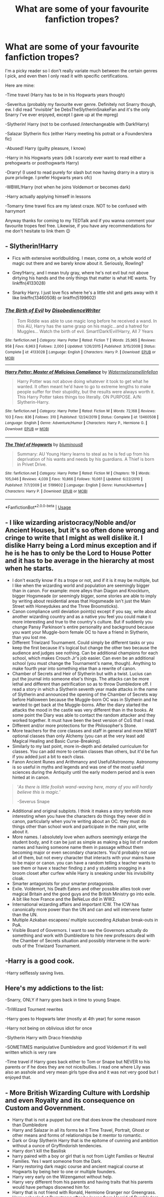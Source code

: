 #+TITLE: What are some of your favourite fanfiction tropes?

* What are some of your favourite fanfiction tropes?
:PROPERTIES:
:Author: browtfiwasboredokai
:Score: 4
:DateUnix: 1584702541.0
:DateShort: 2020-Mar-20
:FlairText: Discussion
:END:
I'm a picky reader so I don't really variate much between the certain genres I pick, and even then I only read it with specific certifications.

Here are mine:

-Time travel (Harry has to be in his Hogwarts years though)

-Severitus (probably my favourite ever genre. Definitely not Snarry though, ew. I did read "invisible" be DebsTheSlytherinSnakeFan and it's the only Snarry I've ever enjoyed, except I gave up at the mpreg)

-Slytherin! Harry (not to be confused /interchangeable with Dark!Harry)

-Salazar Slytherin fics (either Harry meeting his potrait or a Founders!era fic)

-Abused! Harry (guilty pleasure, I know)

-Harry in his Hogwarts years (idk I scarcely ever want to read either a prehogwarts or posthogwarts Harry)

-Drarry! (I used to read purely for slash but now having drarry in a story is pure privilege. I prefer Hogwarts years ofc)

-WBWL!Harry (not when he joins Voldemort or becomes dark)

-Harry actually applying himself in lessons

-Tomarry time travel fics are my latest craze. NOT to be confused with harrymort

Anyway thanks for coming to my TEDTalk and if you wanna comment your favourite tropes feel free. Likewise, if you have any recommendations for me don't hesitate to link them 😉


** - Slytherin!Harry

- Fics with extensive worldbuilding. I mean, come on, a whole world of magic out there and we barely know about it. Seriously, Rowling?

- Grey!Harry, and I mean truly gray, where he's not evil but not above dirtying his hands and the only things that matter is what HE wants. Try linkffn(4133028)

- Snarky Harry. I just love fics where he's a little shit and gets away with it like linkffn(13460508) or linkffn(5199602)
:PROPERTIES:
:Author: KonoCrowleyDa
:Score: 2
:DateUnix: 1584723576.0
:DateShort: 2020-Mar-20
:END:

*** [[https://www.fanfiction.net/s/4133028/1/][*/The Birth of Evil/*]] by [[https://www.fanfiction.net/u/1228238/DisobedienceWriter][/DisobedienceWriter/]]

#+begin_quote
  Tom Riddle was able to use magic long before he received a wand. In this AU, Harry has the same grasp on his magic...and a hatred for Muggles... Watch the birth of evil. Smart!Dark!Evil!Harry, All 7 Years
#+end_quote

^{/Site/:} ^{fanfiction.net} ^{*|*} ^{/Category/:} ^{Harry} ^{Potter} ^{*|*} ^{/Rated/:} ^{Fiction} ^{T} ^{*|*} ^{/Words/:} ^{25,965} ^{*|*} ^{/Reviews/:} ^{958} ^{*|*} ^{/Favs/:} ^{6,963} ^{*|*} ^{/Follows/:} ^{2,000} ^{*|*} ^{/Updated/:} ^{1/26/2015} ^{*|*} ^{/Published/:} ^{3/15/2008} ^{*|*} ^{/Status/:} ^{Complete} ^{*|*} ^{/id/:} ^{4133028} ^{*|*} ^{/Language/:} ^{English} ^{*|*} ^{/Characters/:} ^{Harry} ^{P.} ^{*|*} ^{/Download/:} ^{[[http://www.ff2ebook.com/old/ffn-bot/index.php?id=4133028&source=ff&filetype=epub][EPUB]]} ^{or} ^{[[http://www.ff2ebook.com/old/ffn-bot/index.php?id=4133028&source=ff&filetype=mobi][MOBI]]}

--------------

[[https://www.fanfiction.net/s/13460508/1/][*/Harry Potter: Master of Malicious Compliance/*]] by [[https://www.fanfiction.net/u/3996465/Watermelonsmellinfellon][/Watermelonsmellinfellon/]]

#+begin_quote
  Harry Potter was not above doing whatever it took to get what he wanted. It often meant he'd have to go to extreme lengths to make people suffer for their stupidity, but the results were always worth it. This Harry Potter takes things too literally. ON PURPOSE. A/N: Slytherin-Harry.
#+end_quote

^{/Site/:} ^{fanfiction.net} ^{*|*} ^{/Category/:} ^{Harry} ^{Potter} ^{*|*} ^{/Rated/:} ^{Fiction} ^{M} ^{*|*} ^{/Words/:} ^{72,168} ^{*|*} ^{/Reviews/:} ^{103} ^{*|*} ^{/Favs/:} ^{836} ^{*|*} ^{/Follows/:} ^{310} ^{*|*} ^{/Published/:} ^{12/24/2019} ^{*|*} ^{/Status/:} ^{Complete} ^{*|*} ^{/id/:} ^{13460508} ^{*|*} ^{/Language/:} ^{English} ^{*|*} ^{/Genre/:} ^{Adventure/Humor} ^{*|*} ^{/Characters/:} ^{Harry} ^{P.,} ^{Hermione} ^{G.} ^{*|*} ^{/Download/:} ^{[[http://www.ff2ebook.com/old/ffn-bot/index.php?id=13460508&source=ff&filetype=epub][EPUB]]} ^{or} ^{[[http://www.ff2ebook.com/old/ffn-bot/index.php?id=13460508&source=ff&filetype=mobi][MOBI]]}

--------------

[[https://www.fanfiction.net/s/5199602/1/][*/The Thief of Hogwarts/*]] by [[https://www.fanfiction.net/u/1867176/bluminous8][/bluminous8/]]

#+begin_quote
  Summary: AU Young Harry learns to steal as he is fed up from his deprivation of his wants and needs by his guardians. A Thief is born in Privet Drive.
#+end_quote

^{/Site/:} ^{fanfiction.net} ^{*|*} ^{/Category/:} ^{Harry} ^{Potter} ^{*|*} ^{/Rated/:} ^{Fiction} ^{M} ^{*|*} ^{/Chapters/:} ^{19} ^{*|*} ^{/Words/:} ^{105,046} ^{*|*} ^{/Reviews/:} ^{4,039} ^{*|*} ^{/Favs/:} ^{10,866} ^{*|*} ^{/Follows/:} ^{10,061} ^{*|*} ^{/Updated/:} ^{6/22/2010} ^{*|*} ^{/Published/:} ^{7/7/2009} ^{*|*} ^{/id/:} ^{5199602} ^{*|*} ^{/Language/:} ^{English} ^{*|*} ^{/Genre/:} ^{Humor/Adventure} ^{*|*} ^{/Characters/:} ^{Harry} ^{P.} ^{*|*} ^{/Download/:} ^{[[http://www.ff2ebook.com/old/ffn-bot/index.php?id=5199602&source=ff&filetype=epub][EPUB]]} ^{or} ^{[[http://www.ff2ebook.com/old/ffn-bot/index.php?id=5199602&source=ff&filetype=mobi][MOBI]]}

--------------

*FanfictionBot*^{2.0.0-beta} | [[https://github.com/tusing/reddit-ffn-bot/wiki/Usage][Usage]]
:PROPERTIES:
:Author: FanfictionBot
:Score: 1
:DateUnix: 1584723606.0
:DateShort: 2020-Mar-20
:END:


** - I like wizarding aristocracy/Noble and/or Ancient Houses, but it's so often done wrong and cringe to write that I might as well dislike it. I dislike Harry being a Lord minus exception and if he is he has to only be the Lord to House Potter and it has to be average in the hierarchy at most when he starts.
- I don't exactly know if its a trope or not, and if it is it may be multiple, but I like when the wizarding world and population are seemingly bigger than in canon. For example: more alleys than Diagon and Knockturn, bigger Hogsmeade (or seemingly bigger, some stories are able to imply by writing about residential areas that Hogsmeade isn't just the Main Street with Honeydukes and the Three Broomsticks).
- Canon compliance until deviation point(s) except if you say, write about another wizarding country and as a native you feel you could make it more interesting and true to the country's culture. But if suddenly you change Pansy Parkinson's entire personality and background because you want your Muggle-born female OC to have a friend in Slytherin, than you lost me.
- Different Triwizard Tournament. Could simply be different tasks or you keep the first because it's logical but change the other two because the audience and judges see nothing. Can be additional champions for each school, which makes Crouch Jr's job easier. Can even be an additional school (you must change the Tournament's name, though). Anything to make fourth year into something else than a rewrite of canon.
- Chamber of Secrets and Heir of Slytherin but with a twist. Lucius can put the journal into someone else's things. The attacks can be more lethal and different than petrification so as to throw Dumbledore off. I read a story in which a Slytherin seventh year made attacks in the name of Slytherin and announced the opening of the Chamber of Secrets way before Halloween because the Muggle-born OC was in Slytherin and he wanted to get back at the Muggle-borns. After the diary started the attacks the mood in the castle was very different than in the books. At some point the Diary was able to contact the random attacker and they worked together. It must have been the best version of CoS that I read.
- Different and/or more protections for the Philosopher's Stone.
- More teachers for the core classes and staff in general and more NEWT optional classes than only Alchemy (you can at the very least add Magical Healing and Basic Curse-Breaking).
- Similarly to my last point, more in-depth and detailed curriculum for classes. You can add more to certain classes than others, but it'd be fun if you added just a bit to each class.
- Fanon Ancient Runes and Arithmancy and Useful!Astronomy. Astronomy is so useful in myths and legends and was one of the most useful sciences during the Antiquity until the early modern period and is even hinted at in canon.

#+begin_quote
  '/As there is little foolish wand-waving here, many of you will hardly believe this is magic.'/

  -Severus Snape
#+end_quote

- Additional and original subplots. I think it makes a story tenfolds more interesting when you have the characters do things they never did in canon, particularly when you're writing about an OC. they must do things other than school work and participate in the main plot, write about it.
- More names. I absolutely love when authors seemingly enlarge the student body, and it can be just as simple as making a big list of random names and having someone name them in passage without them becoming major or even secondary characters. You'd probably not use all of them, but not every character that interacts with your mains have to be major or canon. you can have a random telling x teacher wants to see them or have x teacher finding z and y students snogging in a broom closet after curfew while Harry is sneaking under his invisibility cloak.
- Smarter antagonists for your smarter protagonists.
- Exile. Voldemort, his Death Eaters and other possible allies took over magical Britain and the good guys and the British Ministry go into exile. A bit like how France and the BeNeLux did in WW2.
- International wizarding affairs and important ICW. The ICW has canonically more power than the UN and can and will intervene faster than the UN.
- Multiple Azkaban escapees/ multiple succeeding Azkaban break-outs in PoA.
- Visible Board of Governors. I want to see the Governors actually do something and work with Dumbledore to hire new professors deal with the Chamber of Secrets situation and possibly intervene in the work-outs of the Triwizard Tournament.
:PROPERTIES:
:Author: SnobbishWizard
:Score: 2
:DateUnix: 1584732614.0
:DateShort: 2020-Mar-20
:END:


** -Harry is a good cook.

-Harry selflessly saving lives.
:PROPERTIES:
:Author: usernamesaretaken3
:Score: 2
:DateUnix: 1584792700.0
:DateShort: 2020-Mar-21
:END:


** Here's my addictions to the list:

-Snarry, ONLY if harry goes back in time to young Snape.

-TriWizard Tournent rewrites

-Harry goes to Hogwarts later (mostly at 4th year) for some reason

-Harry not being on oblivious idiot for once

-Slytherin Harry with Draco friendship

-SOMETIMES manipulative Dumbledore and good Voldemort if its well written which is very rare

-Time travel if Harry goes back either to Tom or Snape but NEVER to his parents or if he does they are not nice/bullies. I read one where Lily was also an asshole and very mean girls type diva and it was not very good but I enjoyed that.
:PROPERTIES:
:Author: whydoineedanameugh
:Score: 1
:DateUnix: 1584705510.0
:DateShort: 2020-Mar-20
:END:


** - More British Wizarding Culture with Lordship and even Royalty and its consequence on Custom and Government.
- Harry that is not a puppet but one that does know the chessboard more than Dumbledore
- Harry and Salazar in all its forms be it Time Travel, Portrait, Ghost or other means and forms of relationships be it mentor to romantic.
- Dark or Gray Slytherin Harry that is the epitome of cunning and ambition without a ounce of Gryffindorish tendencies.
- Harry don't kill the Basilisk
- harry paired with a boy or girl that is not from Light Families or Neutral Families. Yes I want someone from the Dark.
- Harry restoring dark magic course and ancient magical course at Hogwarts by being heir to one or multiple founders.
- Harry very early on the Wizengamot without help.
- Harry very different from his parents and having traits that his parents would have perhaps disowned him for.
- Harry that is not friend with Ronald, Hermione Granger nor Greengrass.
- Harry schooled at Dumstrang after he learns from Hagrid of Dumbledore having his Gringotts Trust Vault Key and so his guardianship.
:PROPERTIES:
:Author: sebo1715
:Score: 1
:DateUnix: 1584719189.0
:DateShort: 2020-Mar-20
:END:

*** Misread Chessboard as Cheeseboard and I'm both disappointed in myself and disappointed it wasn't actually that. Gourmet Foodie Harry is a missed opportunity. :D
:PROPERTIES:
:Author: Avalon1632
:Score: 3
:DateUnix: 1584723527.0
:DateShort: 2020-Mar-20
:END:

**** Oh please no We have enough of Muggle candies with the Old Fool Muggle Lover that is headmaster of Hogwarts.
:PROPERTIES:
:Author: sebo1715
:Score: 1
:DateUnix: 1584723670.0
:DateShort: 2020-Mar-20
:END:


** Oh man I LOVE me a good WBWL story! I also love stories where Harry asks Ginny to the Yule ball because I stan hinny 5ever. Also, metamorphgagi (however you spell that) Harry always adds a spicy element to a story.
:PROPERTIES:
:Author: ElegantAlligator
:Score: 1
:DateUnix: 1584722902.0
:DateShort: 2020-Mar-20
:END:


** Bashing. I know a lot of people dont like it but my guilty pleasure is to see Ron/Hermione/Ginny/,Molly bashed. Maybe even Tonks/Lupin/Sirius if I'm in the mood

Severitus

Good Tom Riddle

Abused Harry
:PROPERTIES:
:Author: Crazycatgirl16
:Score: 1
:DateUnix: 1584739276.0
:DateShort: 2020-Mar-21
:END:
